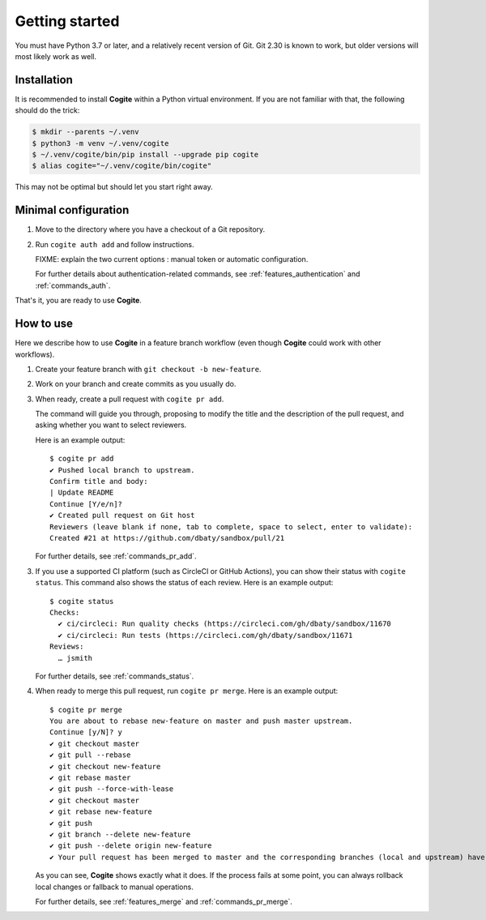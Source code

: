 Getting started
===============

You must have Python 3.7 or later, and a relatively recent version of
Git. Git 2.30 is known to work, but older versions will most likely
work as well.


Installation
------------

It is recommended to install **Cogite** within a Python virtual
environment. If you are not familiar with that, the following should
do the trick:

.. code-block:: bash

    $ mkdir --parents ~/.venv
    $ python3 -m venv ~/.venv/cogite
    $ ~/.venv/cogite/bin/pip install --upgrade pip cogite
    $ alias cogite="~/.venv/cogite/bin/cogite"

This may not be optimal but should let you start right away.


Minimal configuration
---------------------

1. Move to the directory where you have a checkout of a Git repository.

2. Run ``cogite auth add`` and follow instructions.

   FIXME: explain the two current options : manual token or automatic configuration.

   For further details about authentication-related commands, see
   :ref:`features_authentication` and :ref:`commands_auth`.

That's it, you are ready to use **Cogite**.


How to use
----------

Here we describe how to use **Cogite** in a feature branch workflow
(even though **Cogite** could work with other workflows).

1. Create your feature branch with ``git checkout -b new-feature``.

2. Work on your branch and create commits as you usually do.

3. When ready, create a pull request with ``cogite pr add``.

   The command will guide you through, proposing to modify the title
   and the description of the pull request, and asking whether you
   want to select reviewers.

   Here is an example output::

       $ cogite pr add
       ✔ Pushed local branch to upstream.
       Confirm title and body:
       | Update README
       Continue [Y/e/n]?
       ✔ Created pull request on Git host
       Reviewers (leave blank if none, tab to complete, space to select, enter to validate):
       Created #21 at https://github.com/dbaty/sandbox/pull/21

   For further details, see :ref:`commands_pr_add`.

3. If you use a supported CI platform (such as CircleCI or GitHub
   Actions), you can show their status with ``cogite status``. This
   command also shows the status of each review. Here is an example
   output::

       $ cogite status
       Checks:
         ✔ ci/circleci: Run quality checks (https://circleci.com/gh/dbaty/sandbox/11670
         ✔ ci/circleci: Run tests (https://circleci.com/gh/dbaty/sandbox/11671
       Reviews:
         … jsmith

   For further details, see :ref:`commands_status`.

4. When ready to merge this pull request, run ``cogite pr merge``.
   Here is an example output::

       $ cogite pr merge
       You are about to rebase new-feature on master and push master upstream.
       Continue [y/N]? y
       ✔ git checkout master
       ✔ git pull --rebase
       ✔ git checkout new-feature
       ✔ git rebase master
       ✔ git push --force-with-lease
       ✔ git checkout master
       ✔ git rebase new-feature
       ✔ git push
       ✔ git branch --delete new-feature
       ✔ git push --delete origin new-feature
       ✔ Your pull request has been merged to master and the corresponding branches (local and upstream) have been deleted.

   As you can see, **Cogite** shows exactly what it does. If the
   process fails at some point, you can always rollback local changes
   or fallback to manual operations.

   For further details, see :ref:`features_merge` and
   :ref:`commands_pr_merge`.
